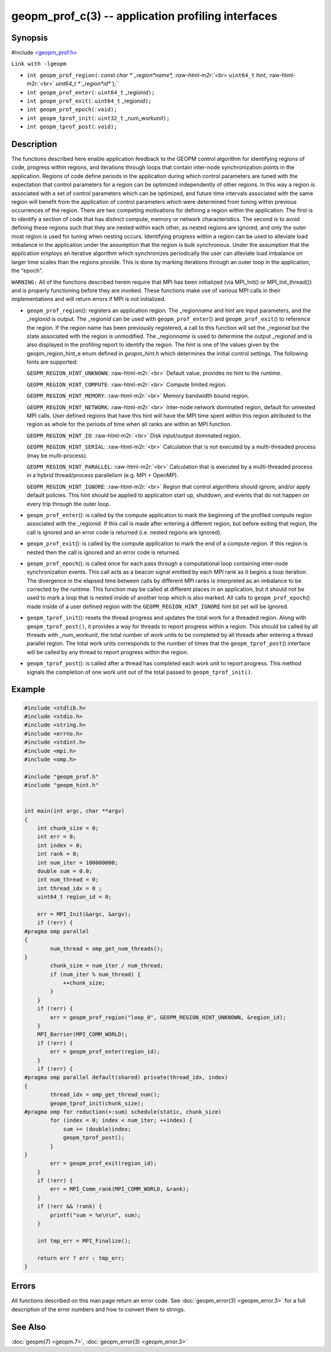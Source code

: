 .. role:: raw-html-m2r(raw)
   :format: html


geopm_prof_c(3) -- application profiling interfaces
===================================================






Synopsis
--------

#include `<geopm_prof.h> <https://github.com/geopm/geopm/blob/dev/src/geopm_prof.h>`_

``Link with -lgeopm``


* 
  ``int geopm_prof_region(``\ :
  `const char *`_region\ *name*\ , :raw-html-m2r:`<br>`
  ``uint64_t`` *hint*\ , :raw-html-m2r:`<br>`
  `uint64_t *`_region\ *id*\ ``);``

* 
  ``int geopm_prof_enter(``\ :
  ``uint64_t`` _region\ *id*\ ``);``

* 
  ``int geopm_prof_exit(``\ :
  ``uint64_t`` _region\ *id*\ ``);``

* 
  ``int geopm_prof_epoch(``\ :
  ``void);``

* 
  ``int geopm_tprof_init(``\ :
  ``uint32_t`` _num_work\ *unit*\ ``);``

* 
  ``int geopm_tprof_post(``\ :
  ``void);``

Description
-----------

The functions described here enable application feedback to the GEOPM
control algorithm for identifying regions of code, progress within
regions, and iterations through loops that contain inter-node
synchronization points in the application.  Regions of code define
periods in the application during which control parameters are tuned
with the expectation that control parameters for a region can be
optimized independently of other regions.  In this way a region is
associated with a set of control parameters which can be optimized,
and future time intervals associated with the same region will benefit
from the application of control parameters which were determined from
tuning within previous occurrences of the region.  There are two
competing motivations for defining a region within the application.
The first is to identify a section of code that has distinct compute,
memory or network characteristics.  The second is to avoid defining
these regions such that they are nested within each other, as nested
regions are ignored, and only the outer most region is used for tuning
when nesting occurs.  Identifying progress within a region can be used
to alleviate load imbalance in the application under the assumption
that the region is bulk synchronous.  Under the assumption that the
application employs an iterative algorithm which synchronizes
periodically the user can alleviate load imbalance on larger time
scales than the regions provide.  This is done by marking iterations
through an outer loop in the application, the "epoch".

``WARNING:`` All of the functions described herein require that MPI has
been initialized (via MPI_Init() or MPI_Init_thread()) and is properly
functioning before they are invoked.  These functions make use of various
MPI calls in their implementations and will return errors if MPI is not
initialized.


* 
  ``geopm_prof_region``\ ():
  registers an application region.  The _region\ *name* and *hint* are
  input parameters, and the _region\ *id* is output.  The _region\ *id*
  can be used with ``geopm_prof_enter``\ () and ``geopm_prof_exit``\ () to
  reference the region.  If the region name has been previously
  registered, a call to this function will set the _region\ *id* but
  the state associated with the region is unmodified.  The
  _region\ *name* is used to determine the output _region\ *id* and is
  also displayed in the profiling report to identify the region.
  The *hint* is one of the values given by the geopm_region_hint_e
  enum defined in *geopm_hint.h* which determines the initial control
  settings.  The following hints are supported:

  ``GEOPM_REGION_HINT_UNKNOWN``\ : :raw-html-m2r:`<br>`
  Default value, provides no hint to the runtime.

  ``GEOPM_REGION_HINT_COMPUTE``\ : :raw-html-m2r:`<br>`
  Compute limited region.

  ``GEOPM_REGION_HINT_MEMORY``\ : :raw-html-m2r:`<br>`
  Memory bandwidth bound region.

  ``GEOPM_REGION_HINT_NETWORK``\ : :raw-html-m2r:`<br>`
  Inter-node network dominated region, default for unnested MPI
  calls.  User defined regions that have this hint will have the MPI
  time spent within this region attributed to the region as whole
  for the periods of time when all ranks are within an MPI function.

  ``GEOPM_REGION_HINT_IO``\ : :raw-html-m2r:`<br>`
  Disk input/output dominated region.

  ``GEOPM_REGION_HINT_SERIAL``\ : :raw-html-m2r:`<br>`
  Calculation that is not executed by a multi-threaded process (may
  be multi-process).

  ``GEOPM_REGION_HINT_PARALLEL``\ : :raw-html-m2r:`<br>`
  Calculation that is executed by a multi-threaded process in a
  hybrid thread/process parallelism (e.g. MPI + OpenMP).

  ``GEOPM_REGION_HINT_IGNORE``\ : :raw-html-m2r:`<br>`
  Region that control algorithms should ignore, and/or apply default
  policies.  This hint should be applied to application start up,
  shutdown, and events that do not happen on every trip through the
  outer loop.

* 
  ``geopm_prof_enter``\ ():
  is called by the compute application to mark the beginning of the
  profiled compute region associated with the _region\ *id*. If this
  call is made after entering a different region, but before exiting
  that region, the call is ignored and an error code is returned
  (i.e. nested regions are ignored).

* 
  ``geopm_prof_exit``\ ():
  is called by the compute application to mark the end of a compute
  region.  If this region is nested then the call is ignored and an
  error code is returned.

* 
  ``geopm_prof_epoch``\ ():
  is called once for each pass through a computational loop
  containing inter-node synchronization events.  This call acts as a
  beacon signal emitted by each MPI rank as it begins a loop
  iteration.  The divergence in the elapsed time between calls by
  different MPI ranks is interpreted as an imbalance to be corrected
  by the runtime.  This function may be called at different places
  in an application, but it should not be used to mark a loop that
  is nested inside of another loop which is also marked.  All calls
  to ``geopm_prof_epoch``\ () made inside of a user defined region with
  the ``GEOPM_REGION_HINT_IGNORE`` hint bit set will be ignored.

* 
  ``geopm_tprof_init``\ ():
  resets the thread progress and updates the total work for a
  threaded region.  Along with ``geopm_tprof_post()``\ , it provides a
  way for threads to report progress within a region.  This should
  be called by all threads with _num_work\ *unit*\ , the total number of
  work units to be completed by all threads after entering a thread
  parallel region.  The total work units corresponds to the number
  of times that the ``geopm_tprof_post``\ () interface will be called by
  any thread to report progress within the region.

* 
  ``geopm_tprof_post``\ ():
  is called after a thread has completed each work unit to report
  progress.  This method signals the completion of one work unit out
  of the total passed to ``geopm_tprof_init()``.

Example
-------

.. code-block::

   #include <stdlib.h>
   #include <stdio.h>
   #include <string.h>
   #include <errno.h>
   #include <stdint.h>
   #include <mpi.h>
   #include <omp.h>

   #include "geopm_prof.h"
   #include "geopm_hint.h"


   int main(int argc, char **argv)
   {
       int chunk_size = 0;
       int err = 0;
       int index = 0;
       int rank = 0;
       int num_iter = 100000000;
       double sum = 0.0;
       int num_thread = 0;
       int thread_idx = 0 ;
       uint64_t region_id = 0;

       err = MPI_Init(&argc, &argv);
       if (!err) {
   #pragma omp parallel
   {
           num_thread = omp_get_num_threads();
   }
           chunk_size = num_iter / num_thread;
           if (num_iter % num_thread) {
               ++chunk_size;
           }
       }
       if (!err) {
           err = geopm_prof_region("loop_0", GEOPM_REGION_HINT_UNKNOWN, &region_id);
       }
       MPI_Barrier(MPI_COMM_WORLD);
       if (!err) {
           err = geopm_prof_enter(region_id);
       }
       if (!err) {
   #pragma omp parallel default(shared) private(thread_idx, index)
   {
           thread_idx = omp_get_thread_num();
           geopm_tprof_init(chunk_size);
   #pragma omp for reduction(+:sum) schedule(static, chunk_size)
           for (index = 0; index < num_iter; ++index) {
               sum += (double)index;
               geopm_tprof_post();
           }
   }
           err = geopm_prof_exit(region_id);
       }
       if (!err) {
           err = MPI_Comm_rank(MPI_COMM_WORLD, &rank);
       }
       if (!err && !rank) {
           printf("sum = %e\n\n", sum);
       }

       int tmp_err = MPI_Finalize();

       return err ? err : tmp_err;
   }


Errors
------

All functions described on this man page return an error code.  See
:doc:`geopm_error(3) <geopm_error.3>` for a full description of the error numbers and how
to convert them to strings.

See Also
--------

:doc:`geopm(7) <geopm.7>`\ ,
:doc:`geopm_error(3) <geopm_error.3>`
